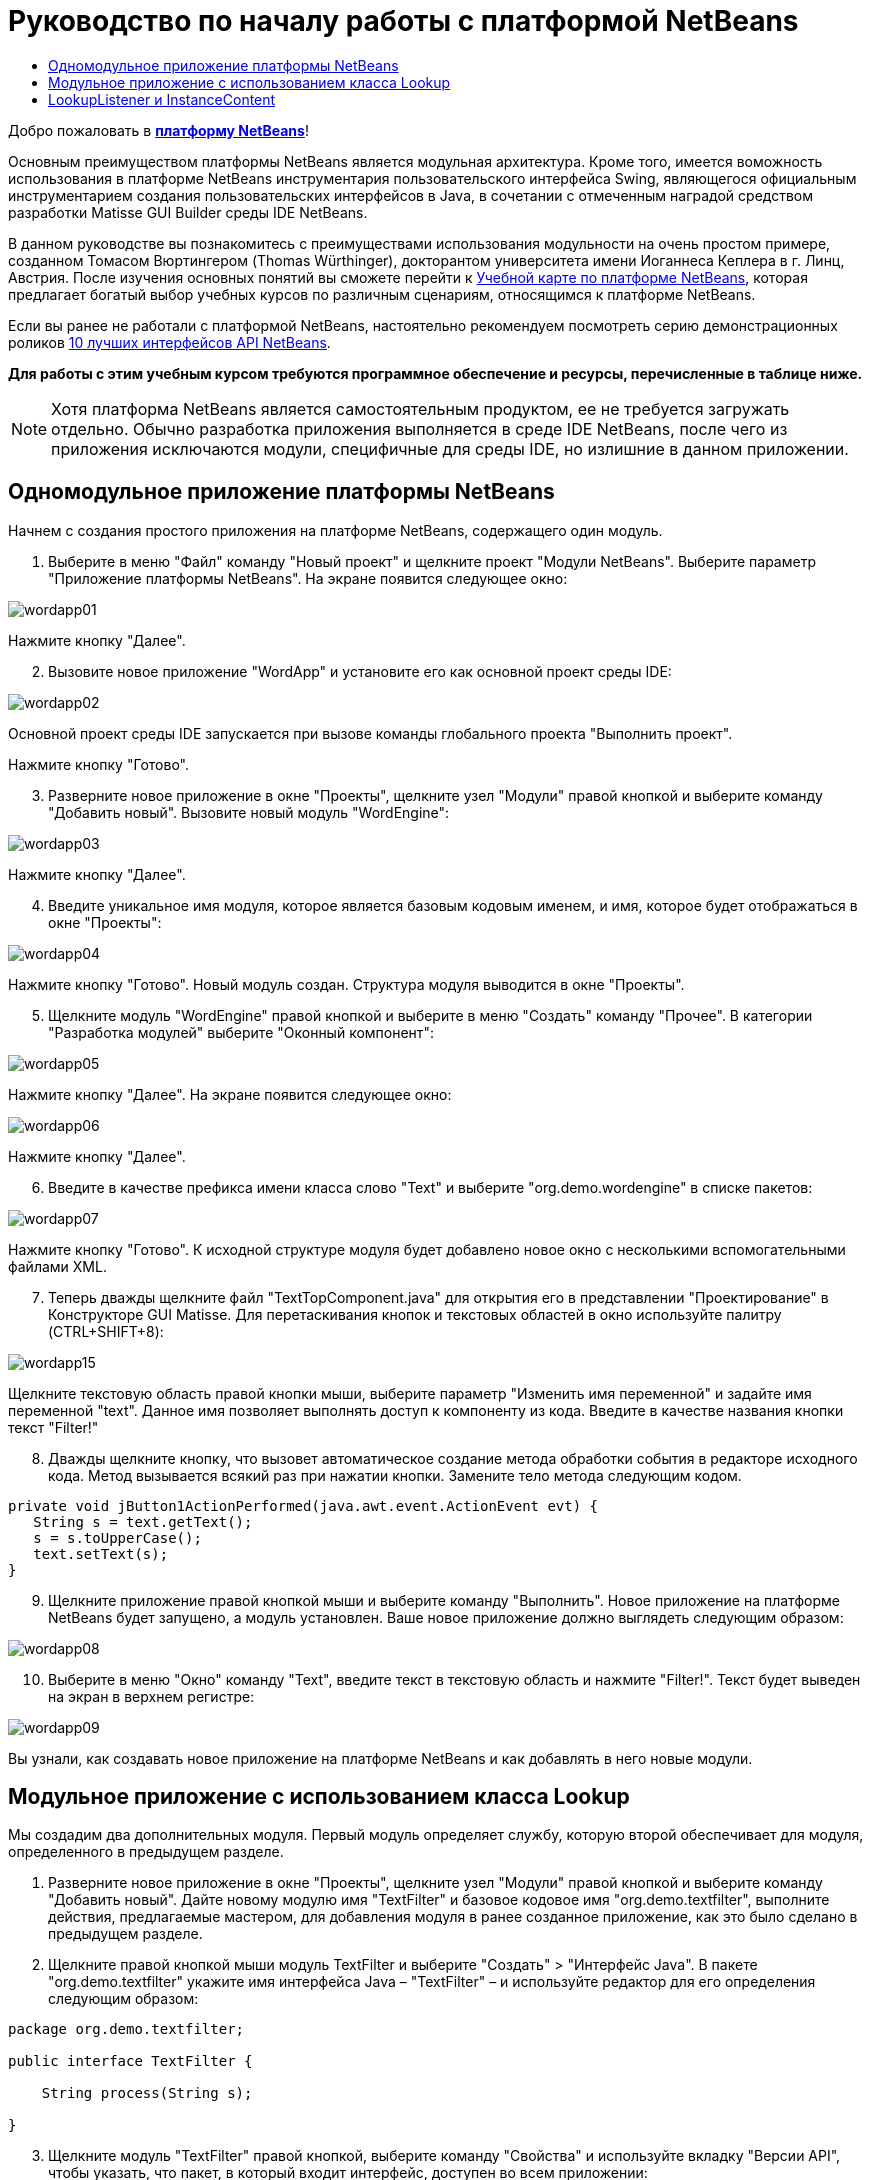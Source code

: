 // 
//     Licensed to the Apache Software Foundation (ASF) under one
//     or more contributor license agreements.  See the NOTICE file
//     distributed with this work for additional information
//     regarding copyright ownership.  The ASF licenses this file
//     to you under the Apache License, Version 2.0 (the
//     "License"); you may not use this file except in compliance
//     with the License.  You may obtain a copy of the License at
// 
//       http://www.apache.org/licenses/LICENSE-2.0
// 
//     Unless required by applicable law or agreed to in writing,
//     software distributed under the License is distributed on an
//     "AS IS" BASIS, WITHOUT WARRANTIES OR CONDITIONS OF ANY
//     KIND, either express or implied.  See the License for the
//     specific language governing permissions and limitations
//     under the License.
//

= Руководство по началу работы с платформой NetBeans
:jbake-type: platform_tutorial
:jbake-tags: tutorials 
:jbake-status: published
:syntax: true
:source-highlighter: pygments
:toc: left
:toc-title:
:icons: font
:experimental:
:description: Руководство по началу работы с платформой NetBeans - Apache NetBeans
:keywords: Apache NetBeans Platform, Platform Tutorials, Руководство по началу работы с платформой NetBeans

Добро пожаловать в  link:https://netbeans.apache.org/platform/[*платформу NetBeans*]!

Основным преимуществом платформы NetBeans является модульная архитектура. Кроме того, имеется воможность использования в платформе NetBeans инструментария пользовательского интерфейса Swing, являющегося официальным инструментарием создания пользовательских интерфейсов в Java, в сочетании с отмеченным наградой средством разработки Matisse GUI Builder среды IDE NetBeans.

В данном руководстве вы познакомитесь с преимуществами использования модульности на очень простом примере, созданном Томасом Вюртингером (Thomas Würthinger), докторантом университета имени Иоганнеса Кеплера в г. Линц, Австрия. После изучения основных понятий вы сможете перейти к  link:https://netbeans.apache.org/kb/docs/platform_ru.html[Учебной карте по платформе NetBeans], которая предлагает богатый выбор учебных курсов по различным сценариям, относящимся к платформе NetBeans.

Если вы ранее не работали с платформой NetBeans, настоятельно рекомендуем посмотреть серию демонстрационных роликов  link:https://netbeans.apache.org/tutorials/nbm-10-top-apis.html[10 лучших интерфейсов API NetBeans].





*Для работы с этим учебным курсом требуются программное обеспечение и ресурсы, перечисленные в таблице ниже.*


NOTE:  Хотя платформа NetBeans является самостоятельным продуктом, ее не требуется загружать отдельно. Обычно разработка приложения выполняется в среде IDE NetBeans, после чего из приложения исключаются модули, специфичные для среды IDE, но излишние в данном приложении.


== Одномодульное приложение платформы NetBeans

Начнем с создания простого приложения на платформе NetBeans, содержащего один модуль.


[start=1]
1. Выберите в меню "Файл" команду "Новый проект" и щелкните проект "Модули NetBeans". Выберите параметр "Приложение платформы NetBeans". На экране появится следующее окно:


image::images/wordapp01.png[]

Нажмите кнопку "Далее".


[start=2]
1. Вызовите новое приложение "WordApp" и установите его как основной проект среды IDE:


image::images/wordapp02.png[]

Основной проект среды IDE запускается при вызове команды глобального проекта "Выполнить проект".

Нажмите кнопку "Готово".


[start=3]
1. Разверните новое приложение в окне "Проекты", щелкните узел "Модули" правой кнопкой и выберите команду "Добавить новый". Вызовите новый модуль "WordEngine":


image::images/wordapp03.png[]

Нажмите кнопку "Далее".


[start=4]
1. Введите уникальное имя модуля, которое является базовым кодовым именем, и имя, которое будет отображаться в окне "Проекты":


image::images/wordapp04.png[]

Нажмите кнопку "Готово". Новый модуль создан. Структура модуля выводится в окне "Проекты".


[start=5]
1. Щелкните модуль "WordEngine" правой кнопкой и выберите в меню "Создать" команду "Прочее". В категории "Разработка модулей" выберите "Оконный компонент":


image::images/wordapp05.png[]

Нажмите кнопку "Далее". На экране появится следующее окно:


image::images/wordapp06.png[]

Нажмите кнопку "Далее".


[start=6]
1. Введите в качестве префикса имени класса слово "Text" и выберите "org.demo.wordengine" в списке пакетов:


image::images/wordapp07.png[]

Нажмите кнопку "Готово". К исходной структуре модуля будет добавлено новое окно с несколькими вспомогательными файлами XML.


[start=7]
1. Теперь дважды щелкните файл "TextTopComponent.java" для открытия его в представлении "Проектирование" в Конструкторе GUI Matisse. Для перетаскивания кнопок и текстовых областей в окно используйте палитру (CTRL+SHIFT+8):


image::images/wordapp15.png[]

Щелкните текстовую область правой кнопки мыши, выберите параметр "Изменить имя переменной" и задайте имя переменной "text". Данное имя позволяет выполнять доступ к компоненту из кода. Введите в качестве названия кнопки текст "Filter!"


[start=8]
1. Дважды щелкните кнопку, что вызовет автоматическое создание метода обработки события в редакторе исходного кода. Метод вызывается всякий раз при нажатии кнопки. Замените тело метода следующим кодом.

[source,java]
----

private void jButton1ActionPerformed(java.awt.event.ActionEvent evt) {
   String s = text.getText();
   s = s.toUpperCase();
   text.setText(s);
}
----


[start=9]
1. Щелкните приложение правой кнопкой мыши и выберите команду "Выполнить". Новое приложение на платформе NetBeans будет запущено, а модуль установлен. Ваше новое приложение должно выглядеть следующим образом:


image::images/wordapp08.png[]


[start=10]
1. Выберите в меню "Окно" команду "Text", введите текст в текстовую область и нажмите "Filter!". Текст будет выведен на экран в верхнем регистре:


image::images/wordapp09.png[]

Вы узнали, как создавать новое приложение на платформе NetBeans и как добавлять в него новые модули.


== Модульное приложение с использованием класса Lookup

Мы создадим два дополнительных модуля. Первый модуль определяет службу, которую второй обеспечивает для модуля, определенного в предыдущем разделе.


[start=1]
1. Разверните новое приложение в окне "Проекты", щелкните узел "Модули" правой кнопкой и выберите команду "Добавить новый". Дайте новому модулю имя "TextFilter" и базовое кодовое имя "org.demo.textfilter", выполните действия, предлагаемые мастером, для добавления модуля в ранее созданное приложение, как это было сделано в предыдущем разделе.

[start=2]
1. Щелкните правой кнопкой мыши модуль TextFilter и выберите "Создать" > "Интерфейс Java". В пакете "org.demo.textfilter" укажите имя интерфейса Java – "TextFilter" – и используйте редактор для его определения следующим образом:

[source,java]
----

package org.demo.textfilter;

public interface TextFilter {

    String process(String s);

}
    
----


[start=3]
1. Щелкните модуль "TextFilter" правой кнопкой, выберите команду "Свойства" и используйте вкладку "Версии API", чтобы указать, что пакет, в который входит интерфейс, доступен во всем приложении:


image::images/wordapp10.png[]


[start=4]
1. Создайте третий модуль в приложении, назовите его "MyFilter" с "org.demo.myfilter" в качестве базового кодового имени.

[start=5]
1. Добавьте зависимость к модулю "TextFilter" в диалоговом окне "Свойства проекта" только что созданного модуля "MyFilter":


image::images/wordapp11.png[]


[start=6]
1. Теперь на основании определенной выше зависимости можно реализовать интерфейс, определенный во втором модуле:

[source,java]
----

package org.demo.myfilter;

import org.demo.textfilter.TextFilter;

@ServiceProvider(service=TextFilter.class)
public class UpperCaseFilter implements TextFilter {

    public String process(String s) {
        return s.toUpperCase();
    }

}
----

Во время компиляции аннотация @ServiceProvider создает папку META-INF/services с файлом, в котором регистрируется реализация интерфейса TextFilter в соответствии с механизмомJDK 6 ServiceLoader. Необходимо установить зависимость от модуля API средств, который поставляет аннотацию ServiceProvider.


[start=7]
1. Теперь необходимо изменить код, обрабатывающий нажатие кнопки фильтрации, чтобы найти и загрузить средство реализации интерфейса "TextFilter". Когда такое средство реализации найдено, оно вызывается для фильтрации текста.

Прежде чем это выполнить, необходимо добавить зависимость к модулю "TextFilter" в диалоговом окне "Свойства проекта" модуля "WordEngine":


image::images/wordapp12.png[]

После этого можно загрузить реализации класса "TextFilter", как показано ниже:


[source,java]
----

private void jButton1ActionPerformed(java.awt.event.ActionEvent evt) {
    String s = text.getText();
    *TextFilter filter = Lookup.getDefault().lookup(TextFilter.class)*;
    if (filter != null) {
	 s = filter.process(s);
    }
    text.setText(s);
}
----

Вышестоящий метод можно было бы выполнить с помощью класса "ServiceLoader" пакета JDK 6, однако класс "Lookup" может использоваться в пакете JDK более ранней версии, чем JDK 6. Кроме того, класс "Lookup" имеет дополнительные функции, как показано в следующем разделе.

Теперь вы готовы к запуску кода и проверке того, что все работает как прежде. Несмотря на то, что функциональные возможности остались прежними, новая модульная конструкция предлагает четкое разделение между графическим пользовательским интерфейсом и реализацией фильтрации. Новое приложение можно легко расширять, просто добавляя новых поставщиков услуг в путь к классам приложения.

В качестве упражнения попробуйте внести в код изменения, последовательно применяющие ВСЕ найденные текстовые фильтры к тексту (используя метод "lookupAll"). Например, добавьте реализацию текстового фильтра, удаляющего все пробелы, а затем протестируйте полученное приложение.


== LookupListener и InstanceContent

Попробуем создать четвертый модуль, который динамически принимает тексты при нажатии кнопки "Filter!" в первом модуле.


[start=1]
1. В первом модуле измените конструктор "TextTopComponent" следующим образом:*private InstanceContent content;*

[source,java]
----


private TextTopComponent() {
    initComponents();
    setName(NbBundle.getMessage(TextTopComponent.class, "CTL_TextTopComponent"));
    setToolTipText(NbBundle.getMessage(TextTopComponent.class, "HINT_TextTopComponent"));
//        setIcon(Utilities.loadImage(ICON_PATH, true));

    *content = new InstanceContent();
    associateLookup(new AbstractLookup(content));*

}
----


[start=2]
1. Измените код кнопки фильтрации, чтобы при нажатии кнопки к объекту  ``InstanceContent``  добавлялось старое значение.

[source,java]
----

private void jButton1ActionPerformed(java.awt.event.ActionEvent evt) {
    String s = text.getText();
    TextFilter filter = Lookup.getDefault().lookup(TextFilter.class);
    if (filter != null) {
        *content.add(s);*
        s = filter.process(s);
    }
    text.setText(s);
}
----


[start=3]
1. Создайте новый модуль и присвойте ему имя "History" с базовым кодовым именем "com.demo.history".

[start=4]
1. В модуле "History" создайте новый компонент окна с префиксом "History" в пакете "com.demo.history". Укажите, что этот компонент должен отображаться в позиции "editor". После создания окна добавьте к нему текстовую область. Измените имя переменной текстовой области на "historyText".

[start=5]
1. Добавьте к конструктору класса "HistoryTopComponent" код для отслеживания поиска класса  ``String``  текущего активного окна. На экран будут выведены все полученные объекты  ``String``  в текстовой области:*private Lookup.Result result;*

[source,java]
----


private HistoryTopComponent() {

    ...

    *result = org.openide.util.Utilities.actionsGlobalContext().lookupResult(String.class);
    result.addLookupListener(new LookupListener() {
        public void resultChanged(LookupEvent e) {
            historyText.setText(result.allInstances().toString());
        }
    });*
}
----


[start=6]
1. После этого приложение можно запустить и поэкспериментировать над ним. В результате на экран должно быть выведено окно, похожее на один из следующих вариантов:


image::images/wordapp13.png[]

В качестве упражнения попробуйте изменить тип результата поиска со значения  ``String``  на  ``Object``  и посмотрите, что произойдет, если выбрать другие окна.

Поздравляем! На этом этапе с помощью незначительного программирования был создан небольшой пример модульного приложения:


image::images/wordapp14.png[]

Приложение состоит из четырех модулей. Код из одного модуля может использоваться в другом модуле, только если (1) первый модуль явно раскрыл пакеты, и (2) второй модуль установил зависимость от первого модуля. Таким образом платформа NetBeans помогает организовать код в строгой модульной архитектуре, обеспечивая невозможность случайного повторного использования кода, за исключением случая установления контрактов между модулями, обеспечивающими код.

Кроме того, класс  ``Lookup``  вводится как механизм коммуникации между модулями, как расширение метода ServiceLoader пакета JDK 6. Реализации загружаются через свои интерфейсы. Не используя код из реализации, модуль "WordEngine" может вывести на экран службу, предоставленную средством реализации. Таким способом обеспечивается свободное соединение между приложениями платформы NetBeans.

Для дальнейшего изучения модульности и платформы NetBeans перейдите к руководству "Управлением выбором в платформе NetBeans", состоящему из 4 частей, которое  link:https://netbeans.apache.org/tutorials/nbm-selection-1.html[начинается здесь]. Затем можно воспользоваться  link:https://netbeans.apache.org/kb/docs/platform_ru.html[Учебной картой по платформе NetBeans] и выбрать учебные курсы, максимально подходящие для вашего индивидуального бизнес-сценария. Кроме того, при возникновении вопросов по платформе NetBeans можно обратиться по адресу: dev@openide.netbeans.org. Архив вопросов находится  link:https://mail-archives.apache.org/mod_mbox/netbeans-dev/[здесь].

Приятной работы с платформой NetBeans! Не забудьте подписаться на наши рассылки!

